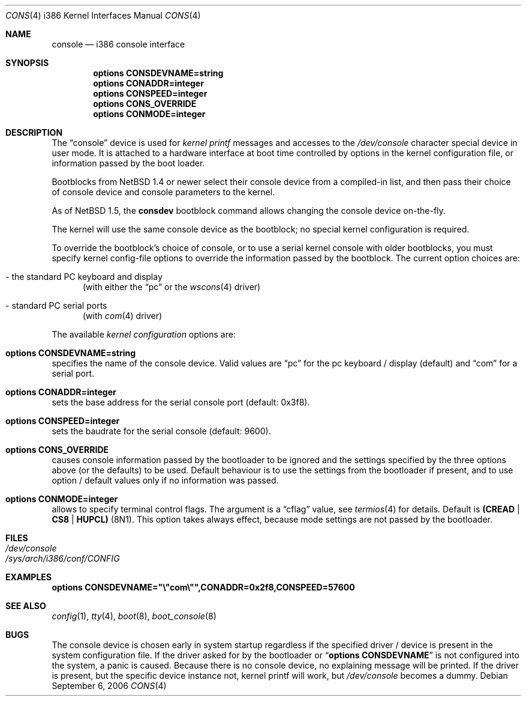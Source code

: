 .\"	$NetBSD$
.\"
.Dd September 6, 2006
.Dt CONS 4 i386
.Os
.Sh NAME
.Nm console
.Nd i386 console interface
.Sh SYNOPSIS
.Cd options CONSDEVNAME=string
.Cd options CONADDR=integer
.Cd options CONSPEED=integer
.Cd options CONS_OVERRIDE
.Cd options CONMODE=integer
.Sh DESCRIPTION
The
.Dq console
device is used for
.Em kernel printf
messages and accesses to the
.Pa /dev/console
character special device in user mode.
It is attached to a hardware interface at boot time controlled by options
in the kernel configuration file, or information passed by the boot loader.
.Pp
Bootblocks from
.Nx 1.4
or newer select their console device from a compiled-in list,
and then pass their choice of console device and console parameters to
the kernel.
.Pp
As of
.Nx 1.5 ,
the
.Ic consdev
bootblock command allows changing the console device on-the-fly.
.Pp
The kernel will use the same console device as the
bootblock; no special kernel configuration is required.
.Pp
To override
the bootblock's choice of console, or to use a serial kernel console
with older bootblocks, you must specify kernel config-file options to
override the information passed by the bootblock.
The current option choices are:
.Bl -tag -width aaa
.It - the standard PC keyboard and display
(with either the
.Dq pc
or the
.Xr wscons 4
driver)
.It - standard PC serial ports
(with
.Xr com 4
driver)
.El
.Pp
The available
.Em kernel configuration
options are:
.Bl -ohang
.It Cd options CONSDEVNAME=string
specifies the name of the console device.
Valid values are
.Dq pc
for the pc keyboard / display (default)
and
.Dq com
for a serial port.
.It Cd options CONADDR=integer
sets the base address for the serial console port (default: 0x3f8).
.It Cd options CONSPEED=integer
sets the baudrate for the serial console (default: 9600).
.It Cd options CONS_OVERRIDE
causes console information passed by the bootloader to be ignored and
the settings specified by the three options above (or the defaults) to be
used.
Default behaviour is to use the settings from the bootloader if
present, and to use option / default values only if no information was
passed.
.It Cd options CONMODE=integer
allows to specify terminal control flags.
The argument is a
.Dq cflag
value, see
.Xr termios 4
for details.
Default is
.Li (CREAD | CS8 | HUPCL)
(8N1).
This option takes always effect, because mode settings are not passed
by the bootloader.
.El
.Sh FILES
.Bl -tag -width /dev/console
.It Pa /dev/console
.It Pa /sys/arch/i386/conf/CONFIG
.El
.Sh EXAMPLES
.Cd options CONSDEVNAME=\&"\e"com\e"\&",CONADDR=0x2f8,CONSPEED=57600
.Sh SEE ALSO
.Xr config 1 ,
.Xr tty 4 ,
.Xr boot 8 ,
.Xr boot_console 8
.Sh BUGS
The console device is chosen early in system startup regardless
if the specified driver / device is present in the system configuration file.
If the driver asked for by the bootloader or
.Dq Cd options CONSDEVNAME
is not configured into the system, a panic is caused.
Because there is
no console device, no explaining message will be printed.
If the driver is present, but the specific device instance not, kernel
printf will work, but
.Pa /dev/console
becomes a dummy.
